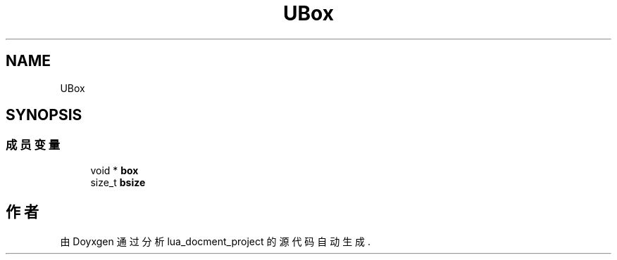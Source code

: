 .TH "UBox" 3 "2020年 九月 8日 星期二" "Version 1.0" "lua_docment_project" \" -*- nroff -*-
.ad l
.nh
.SH NAME
UBox
.SH SYNOPSIS
.br
.PP
.SS "成员变量"

.in +1c
.ti -1c
.RI "void * \fBbox\fP"
.br
.ti -1c
.RI "size_t \fBbsize\fP"
.br
.in -1c

.SH "作者"
.PP 
由 Doyxgen 通过分析 lua_docment_project 的 源代码自动生成\&.
